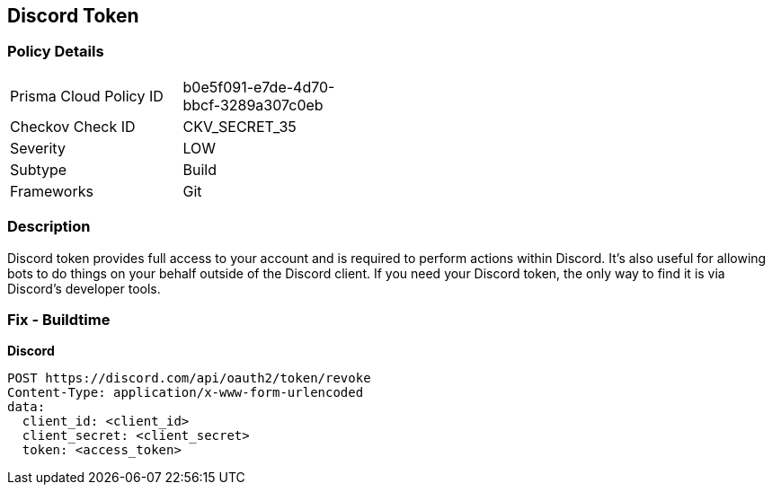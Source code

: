 == Discord Token


=== Policy Details 

[width=45%]
[cols="1,1"]
|=== 
|Prisma Cloud Policy ID 
| b0e5f091-e7de-4d70-bbcf-3289a307c0eb

|Checkov Check ID 
|CKV_SECRET_35

|Severity
|LOW

|Subtype
|Build

|Frameworks
|Git

|=== 



=== Description 


Discord token provides full access to your account and is required to perform actions within Discord.
It's also useful for allowing bots to do things on your behalf outside of the Discord client.
If you need your Discord token, the only way to find it is via Discord's developer tools.

=== Fix - Buildtime


*Discord* 




[source,curl]
----
POST https://discord.com/api/oauth2/token/revoke
Content-Type: application/x-www-form-urlencoded
data:
  client_id: <client_id>
  client_secret: <client_secret>
  token: <access_token>
----

